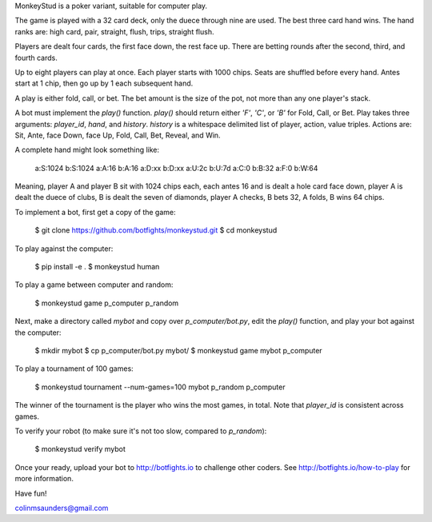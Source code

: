 MonkeyStud is a poker variant, suitable for computer play.

The game is played with a 32 card deck, only the duece through
nine are used. The best three card hand wins. The hand ranks are:
high card, pair, straight, flush, trips, straight flush.

Players are dealt four cards, the first face down, the rest face up.
There are betting rounds after the second, third, and fourth cards.

Up to eight players can play at once. Each player starts with 1000 chips.
Seats are shuffled before every hand. Antes start at 1 chip, then go up
by 1 each subsequent hand.

A play is either fold, call, or bet. The bet amount is the size of
the pot, not more than any one player's stack.

A bot must implement the `play()` function. `play()` should return either
`'F'`, `'C'`, or `'B'` for Fold, Call, or Bet. Play takes three
arguments: `player_id`, `hand`, and `history`. `history` is a whitespace
delimited list of player, action, value triples. Actions are:
Sit, Ante, face Down, face Up, Fold, Call, Bet, Reveal, and Win.

A complete hand might look something like:

    a:S:1024
    b:S:1024
    a:A:16
    b:A:16
    a:D:xx
    b:D:xx
    a:U:2c
    b:U:7d
    a:C:0
    b:B:32
    a:F:0
    b:W:64

Meaning, player A and player B sit with 1024 chips each, each antes 16 and
is dealt a hole card face down, player A is dealt the duece of clubs, B is
dealt the seven of diamonds, player A checks, B bets 32, A folds, B wins
64 chips.

To implement a bot, first get a copy of the game:

    $ git clone https://github.com/botfights/monkeystud.git
    $ cd monkeystud

To play against the computer:

    $ pip install -e .
    $ monkeystud human

To play a game between computer and random:

    $ monkeystud game p_computer p_random

Next, make a directory called `mybot` and copy over `p_computer/bot.py`,
edit the `play()` function, and play your bot against the computer:

    $ mkdir mybot
    $ cp p_computer/bot.py mybot/
    $ monkeystud game mybot p_computer

To play a tournament of 100 games:

    $ monkeystud tournament --num-games=100 mybot p_random p_computer

The winner of the tournament is the player who wins the most games,
in total. Note that `player_id` is consistent across games.

To verify your robot (to make sure it's not too slow, compared to `p_random`):

    $ monkeystud verify mybot

Once your ready, upload your bot to http://botfights.io to challenge other
coders. See http://botfights.io/how-to-play for more information.

Have fun!

colinmsaunders@gmail.com
